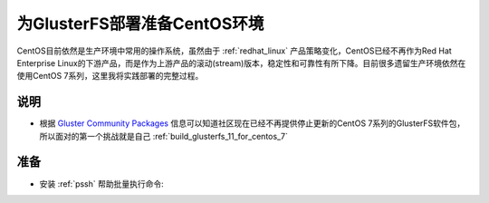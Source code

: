 .. _centos_gluster_init:

===============================
为GlusterFS部署准备CentOS环境
===============================

CentOS目前依然是生产环境中常用的操作系统，虽然由于 :ref:`redhat_linux` 产品策略变化，CentOS已经不再作为Red Hat Enterprise Linux的下游产品，而是作为上游产品的滚动(stream)版本，稳定性和可靠性有所下降。目前很多遗留生产环境依然在使用CentOS 7系列，这里我将实践部署的完整过程。

说明
=======

- 根据 `Gluster Community Packages <https://docs.gluster.org/en/latest/Install-Guide/Community-Packages/>`_ 信息可以知道社区现在已经不再提供停止更新的CentOS 7系列的GlusterFS软件包，所以面对的第一个挑战就是自己 :ref:`build_glusterfs_11_for_centos_7`

准备
======

- 安装 :ref:`pssh` 帮助批量执行命令:
